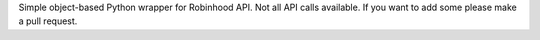 Simple object-based Python wrapper for Robinhood API.
Not all API calls available. If you want to add some please make a pull request.